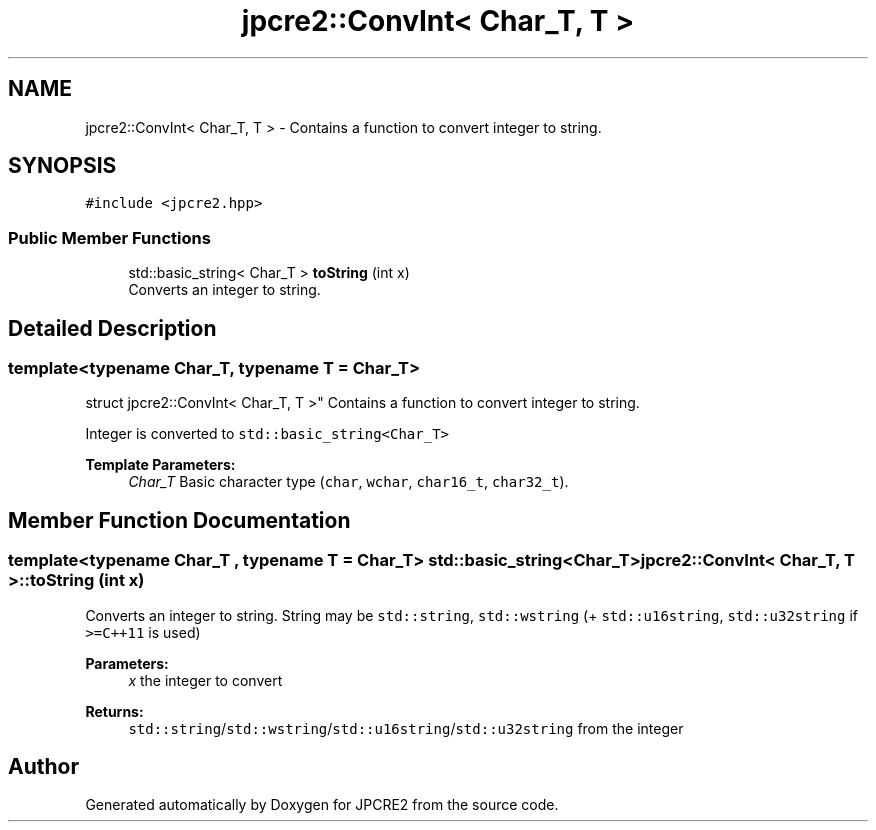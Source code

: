 .TH "jpcre2::ConvInt< Char_T, T >" 3 "Tue Mar 7 2017" "Version 10.29.03" "JPCRE2" \" -*- nroff -*-
.ad l
.nh
.SH NAME
jpcre2::ConvInt< Char_T, T > \- Contains a function to convert integer to string\&.  

.SH SYNOPSIS
.br
.PP
.PP
\fC#include <jpcre2\&.hpp>\fP
.SS "Public Member Functions"

.in +1c
.ti -1c
.RI "std::basic_string< Char_T > \fBtoString\fP (int x)"
.br
.RI "Converts an integer to string\&. "
.in -1c
.SH "Detailed Description"
.PP 

.SS "template<typename Char_T, typename T = Char_T>
.br
struct jpcre2::ConvInt< Char_T, T >"
Contains a function to convert integer to string\&. 

Integer is converted to \fCstd::basic_string<Char_T>\fP 
.PP
\fBTemplate Parameters:\fP
.RS 4
\fIChar_T\fP Basic character type (\fCchar\fP, \fCwchar\fP, \fCchar16_t\fP, \fCchar32_t\fP)\&. 
.RE
.PP

.SH "Member Function Documentation"
.PP 
.SS "template<typename Char_T , typename T  = Char_T> std::basic_string<Char_T> \fBjpcre2::ConvInt\fP< Char_T, T >::toString (int x)"

.PP
Converts an integer to string\&. String may be \fCstd::string\fP, \fCstd::wstring\fP (+ \fCstd::u16string\fP, \fCstd::u32string\fP if \fC>=C++11\fP is used) 
.PP
\fBParameters:\fP
.RS 4
\fIx\fP the integer to convert 
.RE
.PP
\fBReturns:\fP
.RS 4
\fCstd::string\fP/\fCstd::wstring\fP/\fCstd::u16string\fP/\fCstd::u32string\fP from the integer 
.RE
.PP


.SH "Author"
.PP 
Generated automatically by Doxygen for JPCRE2 from the source code\&.
